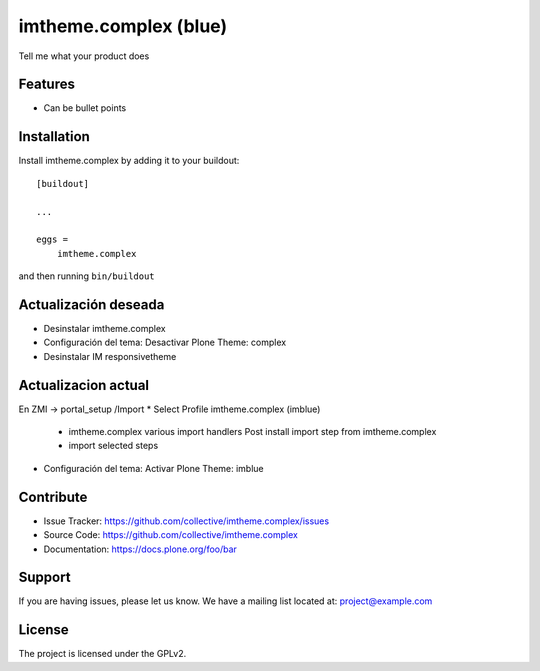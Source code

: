 .. This README is meant for consumption by humans and pypi. Pypi can render rst files so please do not use Sphinx features.
   If you want to learn more about writing documentation, please check out: http://docs.plone.org/about/documentation_styleguide.html
   This text does not appear on pypi or github. It is a comment.

======================
imtheme.complex (blue)
======================

Tell me what your product does

Features
--------

- Can be bullet points


Installation
------------

Install imtheme.complex by adding it to your buildout::

    [buildout]

    ...

    eggs =
        imtheme.complex


and then running ``bin/buildout``

Actualización deseada
----------------------

* Desinstalar imtheme.complex
* Configuración del tema: Desactivar Plone Theme: complex
* Desinstalar IM responsivetheme

Actualizacion actual
--------------------

En ZMI -> portal_setup /Import
* Select Profile imtheme.complex (imblue)
    * imtheme.complex various import handlers Post install import step from imtheme.complex
    * import selected steps
* Configuración del tema: Activar Plone Theme: imblue


Contribute
----------

- Issue Tracker: https://github.com/collective/imtheme.complex/issues
- Source Code: https://github.com/collective/imtheme.complex
- Documentation: https://docs.plone.org/foo/bar


Support
-------

If you are having issues, please let us know.
We have a mailing list located at: project@example.com


License
-------

The project is licensed under the GPLv2.
